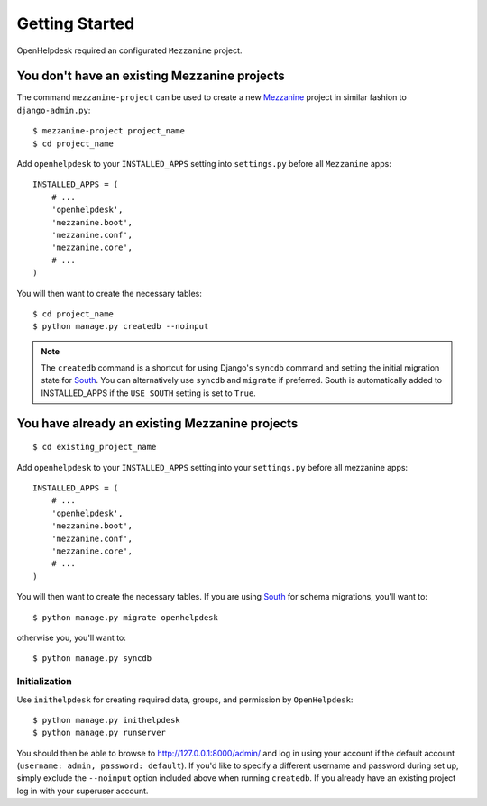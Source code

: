 Getting Started
===============

OpenHelpdesk required an configurated ``Mezzanine`` project.

You don't have an existing Mezzanine projects
~~~~~~~~~~~~~~~~~~~~~~~~~~~~~~~~~~~~~~~~~~~~~

The command ``mezzanine-project`` can be used to create a new `Mezzanine`_ project in similar
fashion to ``django-admin.py``::

    $ mezzanine-project project_name
    $ cd project_name

Add ``openhelpdesk`` to your ``INSTALLED_APPS`` setting into ``settings.py``
before all ``Mezzanine`` apps::

    INSTALLED_APPS = (
        # ...
        'openhelpdesk',
        'mezzanine.boot',
        'mezzanine.conf',
        'mezzanine.core',
        # ...
    )

You will then want to create the necessary tables::

    $ cd project_name
    $ python manage.py createdb --noinput

.. note::

    The ``createdb`` command is a shortcut for using Django's ``syncdb``
    command and setting the initial migration state for `South`_. You
    can alternatively use ``syncdb`` and ``migrate`` if preferred.
    South is automatically added to INSTALLED_APPS if the
    ``USE_SOUTH`` setting is set to ``True``.


You have already an existing Mezzanine projects
~~~~~~~~~~~~~~~~~~~~~~~~~~~~~~~~~~~~~~~~~~~~~~~

::

    $ cd existing_project_name

Add ``openhelpdesk`` to your ``INSTALLED_APPS`` setting into your ``settings.py``
before all mezzanine apps::

    INSTALLED_APPS = (
        # ...
        'openhelpdesk',
        'mezzanine.boot',
        'mezzanine.conf',
        'mezzanine.core',
        # ...
    )

You will then want to create the necessary tables. If you are using
`South`_ for schema migrations, you'll want to::

    $ python manage.py migrate openhelpdesk

otherwise you, you'll want to::


    $ python manage.py syncdb

Initialization
--------------

Use ``inithelpdesk`` for creating required data, groups, and permission by ``OpenHelpdesk``::

    $ python manage.py inithelpdesk
    $ python manage.py runserver

You should then be able to browse to http://127.0.0.1:8000/admin/ and
log in using your account if the default account (``username: admin, password:
default``). If you'd like to specify a different username and password
during set up, simply exclude the ``--noinput`` option included above
when running ``createdb``. If you already have an existing project log in
with your superuser account.

.. GENERAL LINKS

.. _`Mezzanine`: http://mezzanine.jupo.org
.. _`South`: http://south.aeracode.org/